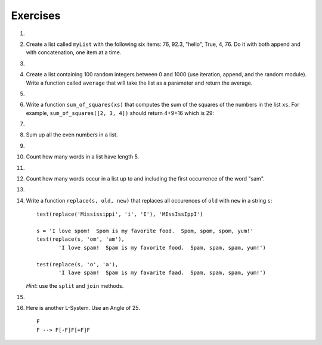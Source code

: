 ..  Copyright (C)  Brad Miller, David Ranum, Jeffrey Elkner, Peter Wentworth, Allen B. Downey, Chris
    Meyers, and Dario Mitchell.  Permission is granted to copy, distribute
    and/or modify this document under the terms of the GNU Free Documentation
    License, Version 1.3 or any later version published by the Free Software
    Foundation; with Invariant Sections being Forward, Prefaces, and
    Contributor List, no Front-Cover Texts, and no Back-Cover Texts.  A copy of
    the license is included in the section entitled "GNU Free Documentation
    License".

Exercises
---------

.. container:: full_width

    #.

        .. tabbed:: q1

            .. tab:: Question

               Draw a reference diagram for ``a`` and ``b`` before and after the third line of
               the following python code is executed:

               .. sourcecode:: python

                   a = [1, 2, 3]
                   b = a[:]
                   b[0] = 5

            .. tab:: Answer

                Your diagram should show two variables referring to two different lists.  ``a`` refers to the original list with 1,2, and 3.
                ``b`` refers to a list with 5,2, and 3 since the zero-eth element was replaced with 5.

            .. tab:: Discussion

                .. disqus::
                    :shortname: interactivepython
                    :identifier: disqus_12314cf40dbe407cb145f029870c0347


    #.  Create a list called ``myList`` with the following six items: 76, 92.3, "hello", True, 4, 76.  Do it with both append and with concatenation, one item at a time.

        .. actex:: ex_9_2


    #.

        .. tabbed:: q3

            .. tab:: Question

               Starting with the list in Exercise 1, write Python statements to do the following:

               a. Append "apple" and 76 to the list.
               #. Insert the value "cat" at position 3.
               #. Insert the value 99 at the start of the list.
               #. Find the index of "hello".
               #. Count the number of 76s in the list.
               #. Remove the first occurrence of 76 from the list.
               #. Remove True from the list using ``pop`` and ``index``.


               .. actex:: ex_9_3

            .. tab:: Answer

                .. activecode:: q3_answer

                    myList = [76, 92.3, 'hello', True, 4, 76]

                    myList.append("apple")         # a
                    myList.append(76)              # a
                    myList.insert(3, "cat")        # b
                    myList.insert(0, 99)           # c

                    print(myList.index("hello"))   # d
                    print(myList.count(76))        # e
                    myList.remove(76)              # f
                    myList.pop(myList.index(True)) # g

                    print (myList)

            .. tab:: Discussion

                .. disqus::
                    :shortname: interactivepython
                    :identifier: disqus_b9034b274ebe4c55a58c44315ee681a4


    #.  Create a list containing 100 random integers between 0 and 1000 (use iteration, append, and the random module).  Write a function called ``average`` that will take the list as a parameter and return the average.

        .. actex:: ex_9_4

    #.

        .. tabbed:: q5

            .. tab:: Question

               Write a Python function that will take a the list of 100 random integers between 0 and 1000 and return the maximum value.  (Note: there is a builtin function named ``max`` but pretend you cannot use it.)

               .. actex:: ex_9_5


            .. tab:: Answer

                .. activecode:: q5_answer

                    import random

                    def max(lst):
                        max = 0
                        for e in lst:
                            if e > max:
                                max = e
                        return max

                    lst = []
                    for i in range(100):
                        lst.append(random.randint(0, 1000))

                    print(max(lst))

            .. tab:: Discussion

                .. disqus::
                    :shortname: interactivepython
                    :identifier: disqus_714fd5537ebf41189ce5fb6fb16d1d26


    #. Write a function ``sum_of_squares(xs)`` that computes the sum
       of the squares of the numbers in the list ``xs``.  For example,
       ``sum_of_squares([2, 3, 4])`` should return 4+9+16 which is 29:

       .. actex:: ex_7_11

    #.

        .. tabbed:: q7

            .. tab:: Question

               Write a function to count how many odd numbers are in a list.

               .. actex:: ex_9_6

            .. tab:: Answer

                .. activecode:: q7_answer

                    import random

                    def countOdd(lst):
                        odd = 0
                        for e in lst:
                            if e % 2 != 0:
                                odd = odd + 1
                        return odd

                    # make a random list to test the function
                    lst = []
                    for i in range(100):
                        lst.append(random.randint(0, 1000))

                    print(countOdd(lst))

            .. tab:: Discussion

                .. disqus::
                    :shortname: interactivepython
                    :identifier: disqus_fdd366b1b4c8494082a385e1e1197844


    #. Sum up all the even numbers in a list.

       .. actex:: ex_9_7

    #.

        .. tabbed:: q9

            .. tab:: Question

               Sum up all the negative numbers in a list.

               .. actex:: ex_9_8

            .. tab:: Answer

                .. activecode:: q9_answer

                    import random

                    def sumNegative(lst):
                        sum = 0
                        for e in lst:
                            if e < 0:
                                sum = sum + e
                        return sum

                    lst = []
                    for i in range(100):
                        lst.append(random.randrange(-1000, 1000))

                    print(sumNegative(lst))

            .. tab:: Discussion

                .. disqus::
                    :shortname: interactivepython
                    :identifier: disqus_bfe671ac1e0942f2be4de7179921f83f


    #. Count how many words in a list have length 5.

       .. actex:: ex_9_9

    #.

        .. tabbed:: q11

            .. tab:: Question

               Sum all the elements in a list up to but not including the first even number.

               .. actex:: ex_9_10

            .. tab:: Answer

                .. activecode:: q11_answer

                    import random

                    def sum(lst):
                        sum = 0
                        index = 0
                        while lst[index] % 2 != 0 and index < len(lst):
                            sum = sum + lst[index]
                            index = index + 1
                        return sum

                    lst = []
                    for i in range(100):
                        lst.append(random.randint(0,1000))

                    print(sum(lst))

            .. tab:: Discussion

                .. disqus::
                    :shortname: interactivepython
                    :identifier: disqus_90f95bbe4a49428caa9ed0c5e02747b1


    #. Count how many words occur in a list up to and including the first occurrence of the word "sam".

       .. actex:: ex_9_11


    #.

        .. tabbed:: q13

            .. tab:: Question

               Although Python provides us with many list methods, it is good practice and very instructive to think about how they are implemented.  Implement a Python function that works like the following:

               a. count
               #. in
               #. reverse
               #. index
               #. insert


               .. actex:: ex_9_12

            .. tab:: Answer

                .. activecode:: q13_answer

                    def count(obj, lst):
                        count = 0
                        for e in lst:
                            if e == obj:
                                count = count + 1
                        return count

                    def is_in(obj, lst):  # cannot be called in() because in is a reserved keyword
                        for e in lst:
                            if e == obj:
                                return True
                        return False

                    def reverse(lst):
                        reversed = []
                        for i in range(len(lst)-1, -1, -1): # step through the original list backwards
                            reversed.append(lst[i])
                        return reversed

                    def index(obj, lst):
                        for i in range(len(lst)):
                            if lst[i] == obj:
                                return i
                        return -1

                    def insert(obj, index, lst):
                        newlst = []
                        for i in range(len(lst)):
                            if i == index:
                                newlst.append(obj)
                            newlst.append(lst[i])
                        return newlst

                    lst = [0, 1, 1, 2, 2, 3, 4, 5, 6, 7, 8, 9]
                    print(count(1, lst))
                    print(is_in(4, lst))
                    print(reverse(lst))
                    print(index(2, lst))
                    print(insert('cat', 4, lst))

            .. tab:: Discussion

                .. disqus::
                    :shortname: interactivepython
                    :identifier: disqus_39ee0274e51d4c888cc20b6fefa4069c


    #. Write a function ``replace(s, old, new)`` that replaces all occurences of
       ``old`` with ``new`` in a string ``s``::

          test(replace('Mississippi', 'i', 'I'), 'MIssIssIppI')

          s = 'I love spom!  Spom is my favorite food.  Spom, spom, spom, yum!'
          test(replace(s, 'om', 'am'),
                 'I love spam!  Spam is my favorite food.  Spam, spam, spam, yum!')

          test(replace(s, 'o', 'a'),
                 'I lave spam!  Spam is my favarite faad.  Spam, spam, spam, yum!')

       *Hint*: use the ``split`` and ``join`` methods.

       .. actex:: ex_9_13


    #.

        .. tabbed:: q15

            .. tab:: Question

               Here are the rules for an L-system that creates something that resembles
               a common garden herb.  Implement the following rules and try it.  Use an
               angle of 25.7 degrees.

               ::

                   H
                   H --> HFX[+H][-H]
                   X --> X[-FFF][+FFF]FX


               .. actex:: ex_9_14
                  :nocodelens:

            .. tab:: Answer

                .. activecode:: q15_answer
                    :nocodelens:

                    import turtle

                    def createLSystem(numIters, axiom):
                        startString = axiom
                        endString = ""
                        for i in range(numIters):
                            endString = processString(startString)
                            startString = endString

                        return endString

                    def processString(oldStr):
                        newstr = ""
                        for ch in oldStr:
                            newstr = newstr + applyRules(ch)

                        return newstr

                    def applyRules(ch):
                        newstr = ""
                        if ch == 'H':
                            newstr = 'HFX[+H][-H]'   # Rule 1
                        elif ch == 'X':
                            newstr = 'X[-FFF][+FFF]FX'
                        else:
                            newstr = ch     # no rules apply so keep the character

                        return newstr

                    def drawLsystem(aTurtle, instructions, angle, distance):
                        savedInfoList = []
                        for cmd in instructions:
                            if cmd == 'F':
                                aTurtle.forward(distance)
                            elif cmd == 'B':
                                aTurtle.backward(distance)
                            elif cmd == '+':
                                aTurtle.right(angle)
                            elif cmd == '-':
                                aTurtle.left(angle)
                            elif cmd == '[':
                                savedInfoList.append([aTurtle.heading(), aTurtle.xcor(), aTurtle.ycor()])
                                #print(savedInfoList)
                            elif cmd == ']':
                                newInfo = savedInfoList.pop()
                                aTurtle.setheading(newInfo[0])
                                aTurtle.setposition(newInfo[1], newInfo[2])


                    def main():
                        inst = createLSystem(4, "H")   # create the string
                        print(inst)
                        t = turtle.Turtle()            # create the turtle
                        wn = turtle.Screen()
                        t.up()
                        t.back(200)
                        t.down()
                        t.speed(9)
                        drawLsystem(t, inst, 27.5, 5)  # draw the picture

                        wn.exitonclick()

                    main()


            .. tab:: Discussion

                .. disqus::
                    :shortname: interactivepython
                    :identifier: disqus_10a1fdd1fadb401b8e733afd9d105052


    #. Here is another L-System.  Use an Angle of 25.

       ::

           F
           F --> F[-F]F[+F]F

       .. actex:: ex_9_16
          :nocodelens: